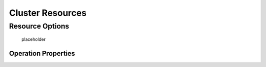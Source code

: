 Cluster Resources
-----------------

.. Convert_to_RST:
   
   [[s-resource-primitive]]
   == What is a Cluster Resource? ==
   
   indexterm:[Resource]
   
   A resource is a service made highly available by a cluster.
   The simplest type of resource, a 'primitive' resource, is described
   in this chapter. More complex forms, such as groups and clones,
   are described in later chapters.
   
   Every primitive resource has a 'resource agent'. A resource agent is an
   external program that abstracts the service it provides and present a
   consistent view to the cluster.
   
   This allows the cluster to be agnostic about the resources it manages.
   The cluster doesn't need to understand how the resource works because
   it relies on the resource agent to do the right thing when given a
   `start`, `stop` or `monitor` command. For this reason, it is crucial that
   resource agents are well-tested.
   
   Typically, resource agents come in the form of shell scripts. However,
   they can be written using any technology (such as C, Python or Perl)
   that the author is comfortable with.
   
   [[s-resource-supported]]
   == Resource Classes ==
   
   indexterm:[Resource,class]
   
   Pacemaker supports several classes of agents:
   
   * OCF
   * LSB
   * Upstart
   * Systemd
   * Service
   * Fencing
   * Nagios Plugins
   
   === Open Cluster Framework ===
   
   indexterm:[Resource,OCF]
   indexterm:[OCF,Resources]
   indexterm:[Open Cluster Framework,Resources]
   
   The OCF standard
   footnote:[See https://github.com/ClusterLabs/OCF-spec/tree/master/ra . The
   Pacemaker implementation has been somewhat extended from the OCF specs.]
   is basically an extension of the Linux Standard Base conventions for
   init scripts to:
   
   * support parameters,
   * make them self-describing, and
   * make them extensible
   
   OCF specs have strict definitions of the exit codes that actions must return.
   footnote:[
   The resource-agents source code includes the `ocf-tester` script, which
   can be useful in this regard.
   ]
   
   The cluster follows these specifications exactly, and giving the wrong
   exit code will cause the cluster to behave in ways you will likely
   find puzzling and annoying.  In particular, the cluster needs to
   distinguish a completely stopped resource from one which is in some
   erroneous and indeterminate state.
   
   Parameters are passed to the resource agent as environment variables, with the
   special prefix +OCF_RESKEY_+.  So, a parameter which the user thinks
   of as +ip+ will be passed to the resource agent as +OCF_RESKEY_ip+.  The
   number and purpose of the parameters is left to the resource agent; however,
   the resource agent should use the `meta-data` command to advertise any that it
   supports.
   
   The OCF class is the most preferred as it is an industry standard,
   highly flexible (allowing parameters to be passed to agents in a
   non-positional manner) and self-describing.
   
   For more information, see the
   http://www.linux-ha.org/wiki/OCF_Resource_Agents[reference] and
   the 'Resource Agents' chapter of 'Pacemaker Administration'.
   
   === Linux Standard Base ===
   indexterm:[Resource,LSB]
   indexterm:[LSB,Resources]
   indexterm:[Linux Standard Base,Resources]
   
   'LSB' resource agents are more commonly known as 'init scripts'. If a full path
   is not given, they are assumed to be located in +/etc/init.d+.
   
   Commonly, they are provided by the OS distribution. In order to be used
   with a Pacemaker cluster, they must conform to the LSB specification.
   footnote:[
   See
   http://refspecs.linux-foundation.org/LSB_3.0.0/LSB-Core-generic/LSB-Core-generic/iniscrptact.html
   for the LSB Spec as it relates to init scripts.
   ]
   
   [WARNING]
   ====
   Many distributions or particular software packages claim LSB compliance
   but ship with broken init scripts.  For details on how to check whether
   your init script is LSB-compatible, see the 'Resource Agents' chapter of
   'Pacemaker Administration'. Common problematic violations of the LSB
   standard include:
   
   * Not implementing the +status+ operation at all
   * Not observing the correct exit status codes for
     +start+/+stop+/+status+ actions
   * Starting a started resource returns an error
   * Stopping a stopped resource returns an error
   ====
   
   [IMPORTANT]
   ====
   Remember to make sure the computer is _not_ configured to start any
   services at boot time -- that should be controlled by the cluster.
   ====
   
   [[s-resource-supported-systemd]]
   === Systemd ===
   indexterm:[Resource,Systemd]
   indexterm:[Systemd,Resources]
   
   Some newer distributions have replaced the old
   http://en.wikipedia.org/wiki/Init#SysV-style["SysV"] style of
   initialization daemons and scripts with an alternative called
   http://www.freedesktop.org/wiki/Software/systemd[Systemd].
   
   Pacemaker is able to manage these services _if they are present_.
   
   Instead of init scripts, systemd has 'unit files'.  Generally, the
   services (unit files) are provided by the OS distribution, but there
   are online guides for converting from init scripts.
   footnote:[For example,
   http://0pointer.de/blog/projects/systemd-for-admins-3.html]
   
   [IMPORTANT]
   ====
   Remember to make sure the computer is _not_ configured to start any
   services at boot time -- that should be controlled by the cluster.
   ====
   
   === Upstart ===
   indexterm:[Resource,Upstart]
   indexterm:[Upstart,Resources]
   
   Some newer distributions have replaced the old
   http://en.wikipedia.org/wiki/Init#SysV-style["SysV"] style of
   initialization daemons (and scripts) with an alternative called
   http://upstart.ubuntu.com/[Upstart].
   
   Pacemaker is able to manage these services _if they are present_.
   
   Instead of init scripts, upstart has 'jobs'.  Generally, the
   services (jobs) are provided by the OS distribution.
   
   [IMPORTANT]
   ====
   Remember to make sure the computer is _not_ configured to start any
   services at boot time -- that should be controlled by the cluster.
   ====
   
   === System Services ===
   indexterm:[Resource,System Services]
   indexterm:[System Service,Resources]
   
   Since there are various types of system services (+systemd+,
   +upstart+, and +lsb+), Pacemaker supports a special +service+ alias which
   intelligently figures out which one applies to a given cluster node.
   
   This is particularly useful when the cluster contains a mix of
   +systemd+, +upstart+, and +lsb+.
   
   In order, Pacemaker will try to find the named service as:
   
   . an LSB init script
   . a Systemd unit file
   . an Upstart job
   
   === STONITH ===
   indexterm:[Resource,STONITH]
   indexterm:[STONITH,Resources]
   
   The STONITH class is used exclusively for fencing-related resources.  This is
   discussed later in <<ch-fencing>>.
   
   === Nagios Plugins ===
   indexterm:[Resource,Nagios Plugins]
   indexterm:[Nagios Plugins,Resources]
   
   Nagios Plugins
   footnote:[The project has two independent forks, hosted at
   https://www.nagios-plugins.org/ and https://www.monitoring-plugins.org/. Output
   from both projects' plugins is similar, so plugins from either project can be
   used with pacemaker.]
   allow us to monitor services on remote hosts.
   
   Pacemaker is able to do remote monitoring with the plugins _if they are
   present_.
   
   A common use case is to configure them as resources belonging to a resource
   container (usually a virtual machine), and the container will be restarted
   if any of them has failed. Another use is to configure them as ordinary
   resources to be used for monitoring hosts or services via the network.
   
   The supported parameters are same as the long options of the plugin.
   
   [[primitive-resource]]
   == Resource Properties ==
   
   These values tell the cluster which resource agent to use for the resource,
   where to find that resource agent and what standards it conforms to.
   
   .Properties of a Primitive Resource
   [width="95%",cols="1m,<6",options="header",align="center"]
   |=========================================================
   
   |Field
   |Description
   
   |id
   |Your name for the resource
    indexterm:[id,Resource]
    indexterm:[Resource,Property,id]
   
   |class
   
   |The standard the resource agent conforms to. Allowed values:
   +lsb+, +nagios+, +ocf+, +service+, +stonith+, +systemd+, +upstart+
    indexterm:[class,Resource]
    indexterm:[Resource,Property,class]
   
   |type
   |The name of the Resource Agent you wish to use. E.g. +IPaddr+ or +Filesystem+
    indexterm:[type,Resource]
    indexterm:[Resource,Property,type]
   
   |provider
   |The OCF spec allows multiple vendors to supply the same
    resource agent. To use the OCF resource agents supplied by
    the Heartbeat project, you would specify +heartbeat+ here.
    indexterm:[provider,Resource]
    indexterm:[Resource,Property,provider]
   
   |=========================================================
   
   The XML definition of a resource can be queried with the `crm_resource` tool.
   For example:
   
   ----
   # crm_resource --resource Email --query-xml
   ----
   
   might produce:
   
   .A system resource definition
   =====
   [source,XML]
   <primitive id="Email" class="service" type="exim"/>
   =====
   
   [NOTE]
   =====
   One of the main drawbacks to system services (LSB, systemd or
   Upstart) resources is that they do not allow any parameters!
   =====
   
   ////
   See https://tools.ietf.org/html/rfc5737 for choice of example IP address
   ////
   
   .An OCF resource definition
   =====
   [source,XML]
   -------
   <primitive id="Public-IP" class="ocf" type="IPaddr" provider="heartbeat">
      <instance_attributes id="Public-IP-params">
         <nvpair id="Public-IP-ip" name="ip" value="192.0.2.2"/>
      </instance_attributes>
   </primitive>
   -------
   =====

.. _resource_options:

Resource Options
################
   
.. Convert_to_RST_2:

   Resources have two types of options: 'meta-attributes' and 'instance attributes'.
   Meta-attributes apply to any type of resource, while instance attributes
   are specific to each resource agent.
   
   === Resource Meta-Attributes ===
   
   Meta-attributes are used by the cluster to decide how a resource should
   behave and can be easily set using the `--meta` option of the
   `crm_resource` command.
   
   .Meta-attributes of a Primitive Resource
   [width="95%",cols="2m,2,<5",options="header",align="center"]
   |=========================================================
   
   |Field
   |Default
   |Description
   
   |priority
   |0
   |If not all resources can be active, the cluster will stop lower
   priority resources in order to keep higher priority ones active.
   indexterm:[priority,Resource Option]
   indexterm:[Resource,Option,priority]
   
   |target-role
   |Started
   a|What state should the cluster attempt to keep this resource in? Allowed values:
   
   * +Stopped:+ Force the resource to be stopped
   * +Started:+ Allow the resource to be started (and in the case of
     <<s-resource-promotable,promotable clone resources>>, promoted to master if
     appropriate)
   * +Slave:+ Allow the resource to be started, but only in Slave mode if
     the resource is <<s-resource-promotable,promotable>>
   * +Master:+ Equivalent to +Started+
   indexterm:[target-role,Resource Option]
   indexterm:[Resource,Option,target-role]
   
   |is-managed
   |TRUE
   |Is the cluster allowed to start and stop the resource?  Allowed
    values: +true+, +false+
    indexterm:[is-managed,Resource Option]
    indexterm:[Resource,Option,is-managed]
   
   |maintenance
   |FALSE
   |Similar to the +maintenance-mode+ <<s-cluster-options,cluster option>>, but for
    a single resource. If true, the resource will not be started, stopped, or
    monitored on any node. This differs from +is-managed+ in that monitors will
    not be run. Allowed values: +true+, +false+
    indexterm:[maintenance,Resource Option]
    indexterm:[Resource,Option,maintenance]

.. _resource-stickiness:

   placeholder

.. Convert_to_RST_3:

   |resource-stickiness
   |1 for individual clone instances, 0 for all other resources
   |A score that will be added to the current node when a resource is already
    active. This allows running resources to stay where they are, even if
    they would be placed elsewhere if they were being started from a stopped
    state.
    indexterm:[resource-stickiness,Resource Option]
    indexterm:[Resource,Option,resource-stickiness]
   
   |requires
   |+quorum+ for resources with a +class+ of +stonith+,
    otherwise +unfencing+ if unfencing is active in the cluster,
    otherwise +fencing+ if +stonith-enabled+ is true, otherwise +quorum+
   a|Conditions under which the resource can be started
   Allowed values:
   
   * +nothing:+ can always be started
   * +quorum:+ The cluster can only start this resource if a majority of
     the configured nodes are active
   * +fencing:+ The cluster can only start this resource if a majority
     of the configured nodes are active _and_ any failed or unknown nodes
     have been <<ch-fencing,fenced>>
   * +unfencing:+
     The cluster can only start this resource if a majority
     of the configured nodes are active _and_ any failed or unknown nodes
     have been fenced _and_ only on nodes that have been
     <<s-unfencing,unfenced>>
   
   indexterm:[requires,Resource Option]
   indexterm:[Resource,Option,requires]
   
   |migration-threshold
   |INFINITY
   |How many failures may occur for this resource on a node, before this
    node is marked ineligible to host this resource. A value of 0 indicates that
    this feature is disabled (the node will never be marked ineligible); by
    constrast, the cluster treats INFINITY (the default) as a very large but
    finite number. This option has an effect only if the failed operation
    specifies +on-fail+ as +restart+ (the default), and additionally for
    failed +start+ operations, if the cluster property +start-failure-is-fatal+
    is +false+.
    indexterm:[migration-threshold,Resource Option]
    indexterm:[Resource,Option,migration-threshold]
   
   |failure-timeout
   |0
   |How many seconds to wait before acting as if the failure had not
    occurred, and potentially allowing the resource back to the node on
    which it failed. A value of 0 indicates that this feature is disabled.
    indexterm:[failure-timeout,Resource Option]
    indexterm:[Resource,Option,failure-timeout]
   
   |multiple-active
   |stop_start
   a|What should the cluster do if it ever finds the resource active on
    more than one node? Allowed values:
   
   * +block:+ mark the resource as unmanaged
   * +stop_only:+ stop all active instances and leave them that way
   * +stop_start:+ stop all active instances and start the resource in
     one location only
   
   indexterm:[multiple-active,Resource Option]
   indexterm:[Resource,Option,multiple-active]
   
   |allow-migrate
   |TRUE for ocf:pacemaker:remote resources, FALSE otherwise
   |Whether the cluster should try to "live migrate" this resource when it needs
   to be moved (see <<s-migrating-resources>>)
   
   |container-attribute-target
   |
   |Specific to bundle resources; see <<s-bundle-attributes>>
   
   |remote-node
   |
   |The name of the Pacemaker Remote guest node this resource is associated with,
    if any. If specified, this both enables the resource as a guest node and
    defines the unique name used to identify the guest node. The guest must be
    configured to run the Pacemaker Remote daemon when it is started. +WARNING:+
    This value cannot overlap with any resource or node IDs.
   
   |remote-port
   |3121
   |If +remote-node+ is specified, the port on the guest used for its
    Pacemaker Remote connection. The Pacemaker Remote daemon on the guest must be
    configured to listen on this port.
   
   |remote-addr
   |value of +remote-node+
   |If +remote-node+ is specified, the IP address or hostname used to connect to
    the guest via Pacemaker Remote. The Pacemaker Remote daemon on the guest
    must be configured to accept connections on this address.
   
   |remote-connect-timeout
   |60s
   |If +remote-node+ is specified, how long before a pending guest connection will
    time out.
   
   |=========================================================
   
   As an example of setting resource options, if you performed the following
   commands on an LSB Email resource:
   
   -------
   # crm_resource --meta --resource Email --set-parameter priority --parameter-value 100
   # crm_resource -m -r Email -p multiple-active -v block
   -------
   
   the resulting resource definition might be:
   
   .An LSB resource with cluster options
   =====
   [source,XML]
   -------
   <primitive id="Email" class="lsb" type="exim">
     <meta_attributes id="Email-meta_attributes">
       <nvpair id="Email-meta_attributes-priority" name="priority" value="100"/>
       <nvpair id="Email-meta_attributes-multiple-active" name="multiple-active" value="block"/>
     </meta_attributes>
   </primitive>
   -------
   =====
   
   In addition to the cluster-defined meta-attributes described above, you may
   also configure arbitrary meta-attributes of your own choosing. Most commonly,
   this would be done for use in <<ch-rules,rules>>. For example, an IT department
   might define a custom meta-attribute to indicate which company department each
   resource is intended for. To reduce the chance of name collisions with
   cluster-defined meta-attributes added in the future, it is recommended to use
   a unique, organization-specific prefix for such attributes.
   
   [[s-resource-defaults]]
   === Setting Global Defaults for Resource Meta-Attributes ===
   
   To set a default value for a resource option, add it to the
   +rsc_defaults+ section with `crm_attribute`. For example,
   
   ----
   # crm_attribute --type rsc_defaults --name is-managed --update false
   ----
   
   would prevent the cluster from starting or stopping any of the
   resources in the configuration (unless of course the individual
   resources were specifically enabled by having their +is-managed+ set to
   +true+).
   
   === Resource Instance Attributes ===
   
   The resource agents of some resource classes (lsb, systemd and upstart 'not' among them)
   can be given parameters which determine how they behave and which instance
   of a service they control.
   
   If your resource agent supports parameters, you can add them with the
   `crm_resource` command. For example,
   
   ----
   # crm_resource --resource Public-IP --set-parameter ip --parameter-value 192.0.2.2
   ----
   
   would create an entry in the resource like this:
   
   .An example OCF resource with instance attributes
   =====
   [source,XML]
   -------
   <primitive id="Public-IP" class="ocf" type="IPaddr" provider="heartbeat">
      <instance_attributes id="params-public-ip">
         <nvpair id="public-ip-addr" name="ip" value="192.0.2.2"/>
      </instance_attributes>
   </primitive>
   -------
   =====
   
   For an OCF resource, the result would be an environment variable
   called +OCF_RESKEY_ip+ with a value of +192.0.2.2+.
   
   The list of instance attributes supported by an OCF resource agent can be
   found by calling the resource agent with the `meta-data` command.
   The output contains an XML description of all the supported
   attributes, their purpose and default values.
   
   .Displaying the metadata for the Dummy resource agent template
   =====
   ----
   # export OCF_ROOT=/usr/lib/ocf
   # $OCF_ROOT/resource.d/pacemaker/Dummy meta-data
   ----
   [source,XML]
   -------
   <?xml version="1.0"?>
   <!DOCTYPE resource-agent SYSTEM "ra-api-1.dtd">
   <resource-agent name="Dummy" version="1.0">
   <version>1.0</version>
   
   <longdesc lang="en">
   This is a Dummy Resource Agent. It does absolutely nothing except 
   keep track of whether its running or not.
   Its purpose in life is for testing and to serve as a template for RA writers.
   
   NB: Please pay attention to the timeouts specified in the actions
   section below. They should be meaningful for the kind of resource
   the agent manages. They should be the minimum advised timeouts,
   but they shouldn't/cannot cover _all_ possible resource
   instances. So, try to be neither overly generous nor too stingy,
   but moderate. The minimum timeouts should never be below 10 seconds.
   </longdesc>
   <shortdesc lang="en">Example stateless resource agent</shortdesc>
   
   <parameters>
   <parameter name="state" unique="1">
   <longdesc lang="en">
   Location to store the resource state in.
   </longdesc>
   <shortdesc lang="en">State file</shortdesc>
   <content type="string" default="/var/run/Dummy-default.state" />
   </parameter>
   
   <parameter name="fake" unique="0">
   <longdesc lang="en">
   Fake attribute that can be changed to cause a reload
   </longdesc>
   <shortdesc lang="en">Fake attribute that can be changed to cause a reload</shortdesc>
   <content type="string" default="dummy" />
   </parameter>
   
   <parameter name="op_sleep" unique="1">
   <longdesc lang="en">
   Number of seconds to sleep during operations.  This can be used to test how
   the cluster reacts to operation timeouts.
   </longdesc>
   <shortdesc lang="en">Operation sleep duration in seconds.</shortdesc>
   <content type="string" default="0" />
   </parameter>
   
   </parameters>
   
   <actions>
   <action name="start"        timeout="20" />
   <action name="stop"         timeout="20" />
   <action name="monitor"      timeout="20" interval="10" depth="0"/>
   <action name="reload"       timeout="20" />
   <action name="migrate_to"   timeout="20" />
   <action name="migrate_from" timeout="20" />
   <action name="validate-all" timeout="20" />
   <action name="meta-data"    timeout="5" />
   </actions>
   </resource-agent>
   -------
   =====
   
   == Resource Operations ==
   
   indexterm:[Resource,Action]
   
   'Operations' are actions the cluster can perform on a resource by calling the
   resource agent. Resource agents must support certain common operations such as
   start, stop, and monitor, and may implement any others.
   
   Operations may be explicitly configured for two purposes: to override defaults
   for options (such as timeout) that the cluster will use whenever it initiates
   the operation, and to run an operation on a recurring basis (for example, to
   monitor the resource for failure).
   
   .An OCF resource with a non-default start timeout
   =====
   [source,XML]
   -------
   <primitive id="Public-IP" class="ocf" type="IPaddr" provider="heartbeat">
     <operations>
        <op id="Public-IP-start" name="start" timeout="60s"/>
     </operations>
     <instance_attributes id="params-public-ip">
        <nvpair id="public-ip-addr" name="ip" value="192.0.2.2"/>
     </instance_attributes>
   </primitive>
   -------
   =====
   
   Pacemaker identifies operations by a combination of name and interval, so this
   combination must be unique for each resource. That is, you should not configure
   two operations for the same resource with the same name and interval.

.. _operation_properties:

Operation Properties
____________________

.. Convert_to_RST_4:

   Operation properties may be specified directly in the +op+ element as
   XML attributes, or in a separate +meta_attributes+ block as +nvpair+ elements.
   XML attributes take precedence over +nvpair+ elements if both are specified.
   
   .Properties of an Operation
   [width="95%",cols="2m,3,<6",options="header",align="center"]
   |=========================================================
   
   |Field
   |Default
   |Description
   
   |id
   |
   |A unique name for the operation.
    indexterm:[id,Action Property]
    indexterm:[Action,Property,id]
   
   |name
   |
   |The action to perform. This can be any action supported by the agent; common
    values include +monitor+, +start+, and +stop+.
    indexterm:[name,Action Property]
    indexterm:[Action,Property,name]
   
   |interval
   |0
   |How frequently (in seconds) to perform the operation. A value of 0 means "when
    needed". A positive value defines a 'recurring action', which is typically
    used with <<s-resource-monitoring,monitor>>.
    indexterm:[interval,Action Property]
    indexterm:[Action,Property,interval]
   
   |timeout
   |
   |How long to wait before declaring the action has failed
    indexterm:[timeout,Action Property]
    indexterm:[Action,Property,timeout]
   
   |on-fail
   a|Varies by action:
   
   * +stop+: +fence+ if +stonith-enabled+ is true or +block+ otherwise
   * +demote+: +on-fail+ of the +monitor+ action with +role+ set to +Master+, if
     present, enabled, and configured to a value other than +demote+, or +restart+
     otherwise
   * all other actions: +restart+
   a|The action to take if this action ever fails. Allowed values:
   
   * +ignore:+ Pretend the resource did not fail.
   * +block:+ Don't perform any further operations on the resource.
   * +stop:+ Stop the resource and do not start it elsewhere.
   * +demote:+ Demote the resource, without a full restart. This is valid only for
     +promote+ actions, and for +monitor+ actions with both a nonzero +interval+
     and +role+ set to +Master+; for any other action, a configuration error will
     be logged, and the default behavior will be used.
   * +restart:+ Stop the resource and start it again (possibly on a different node).
   * +fence:+ STONITH the node on which the resource failed.
   * +standby:+ Move _all_ resources away from the node on which the resource failed.
   
   indexterm:[on-fail,Action Property]
   indexterm:[Action,Property,on-fail]
   
   |enabled
   |TRUE
   |If +false+, ignore this operation definition.  This is typically used to pause
    a particular recurring +monitor+ operation; for instance, it can complement
    the respective resource being unmanaged (+is-managed=false+), as this alone
    will <<s-monitoring-unmanaged,not block any configured monitoring>>.
    Disabling the operation does not suppress all actions of the given type.
    Allowed values: +true+, +false+.
    indexterm:[enabled,Action Property]
    indexterm:[Action,Property,enabled]
   
   |record-pending
   |TRUE
   |If +true+, the intention to perform the operation is recorded so that
    GUIs and CLI tools can indicate that an operation is in progress.
    This is best set as an _operation default_ (see <<s-operation-defaults>>).
    Allowed values: +true+, +false+.
    indexterm:[enabled,Action Property]
    indexterm:[Action,Property,enabled]
   
   |role
   |
   |Run the operation only on node(s) that the cluster thinks should be in
    the specified role. This only makes sense for recurring +monitor+ operations.
    Allowed (case-sensitive) values: +Stopped+, +Started+, and in the
    case of <<s-resource-promotable,promotable clone resources>>, +Slave+ and +Master+.
    indexterm:[role,Action Property]
    indexterm:[Action,Property,role]
   
   |=========================================================
   
   [NOTE]
   ====
   When +on-fail+ is set to +demote+, recovery from failure by a successful demote
   causes the cluster to recalculate whether and where a new instance should be
   promoted. The node with the failure is eligible, so if master scores have not
   changed, it will be promoted again.
   
   There is no direct equivalent of +migration-threshold+ for the master role, but
   the same effect can be achieved with a location constraint using a
   <<ch-rules,rule>> with a node attribute expression for the resource's fail
   count.
   
   For example, to immediately ban the master role from a node with any failed
   promote or master monitor:
   [source,XML]
   ----
   <rsc_location id="loc1" rsc="my_primitive">
       <rule id="rule1" score="-INFINITY" role="Master" boolean-op="or">
         <expression id="expr1" attribute="fail-count-my_primitive#promote_0"
           operation="gte" value="1"/>
         <expression id="expr2" attribute="fail-count-my_primitive#monitor_10000"
           operation="gte" value="1"/>
       </rule>
   </rsc_location>
   ----
   
   This example assumes that there is a promotable clone of the +my_primitive+
   resource (note that the primitive name, not the clone name, is used in the
   rule), and that there is a recurring 10-second-interval monitor configured for
   the master role (fail count attributes specify the interval in milliseconds).
   ====
   
   [[s-resource-monitoring]]
   === Monitoring Resources for Failure ===
   
   When Pacemaker first starts a resource, it runs one-time +monitor+ operations
   (referred to as 'probes') to ensure the resource is running where it's
   supposed to be, and not running where it's not supposed to be. (This behavior
   can be affected by the +resource-discovery+ location constraint property.)
   
   Other than those initial probes, Pacemaker will 'not' (by default) check that
   the resource continues to stay healthy.
   footnote:[Currently, anyway. Automatic monitoring operations may be
   added in a future version of Pacemaker.]
   You must configure +monitor+ operations explicitly to perform these checks.
   
   .An OCF resource with a recurring health check
   =====
   [source,XML]
   -------
   <primitive id="Public-IP" class="ocf" type="IPaddr" provider="heartbeat">
     <operations>
        <op id="Public-IP-start" name="start" timeout="60s"/>
        <op id="Public-IP-monitor" name="monitor" interval="60s"/>
     </operations>
     <instance_attributes id="params-public-ip">
        <nvpair id="public-ip-addr" name="ip" value="192.0.2.2"/>
     </instance_attributes>
   </primitive>
   -------
   =====
   
   By default, a +monitor+ operation will ensure that the resource is running
   where it is supposed to. The +target-role+ property can be used for further
   checking.
   
   For example, if a resource has one +monitor+ operation with
   +interval=10 role=Started+ and a second +monitor+ operation with
   +interval=11 role=Stopped+, the cluster will run the first monitor on any nodes
   it thinks 'should' be running the resource, and the second monitor on any nodes
   that it thinks 'should not' be running the resource (for the truly paranoid,
   who want to know when an administrator manually starts a service by mistake).
   
   [NOTE]
   ====
   Currently, monitors with +role=Stopped+ are not implemented for
   <<s-resource-clone,clone>> resources.
   ====
   
   [[s-monitoring-unmanaged]]
   === Monitoring Resources When Administration is Disabled ===
   
   Recurring +monitor+ operations behave differently under various administrative
   settings:
   
   * When a resource is unmanaged (by setting +is-managed=false+): No monitors
     will be stopped.
   +
   If the unmanaged resource is stopped on a node where the cluster thinks it
   should be running, the cluster will detect and report that it is not, but it
   will not consider the monitor failed, and will not try to start the resource
   until it is managed again.
   +
   Starting the unmanaged resource on a different node is strongly discouraged
   and will at least cause the cluster to consider the resource failed, and
   may require the resource's +target-role+ to be set to +Stopped+ then +Started+
   to be recovered.
   
   * When a node is put into standby: All resources will be moved away from the
     node, and all +monitor+ operations will be stopped on the node, except those
     specifying +role+ as +Stopped+ (which will be newly initiated if
     appropriate).
   
   * When the cluster is put into maintenance mode: All resources will be marked
     as unmanaged. All monitor operations will be stopped, except those
     specifying +role+ as +Stopped+ (which will be newly initiated if
     appropriate). As with single unmanaged resources, starting
     a resource on a node other than where the cluster expects it to be will
     cause problems.
   
   [[s-operation-defaults]]
   === Setting Global Defaults for Operations ===
   
   You can change the global default values for operation properties
   in a given cluster. These are defined in an +op_defaults+ section 
   of the CIB's +configuration+ section, and can be set with `crm_attribute`.
   For example,
   
   ----
   # crm_attribute --type op_defaults --name timeout --update 20s
   ----
   
   would default each operation's +timeout+ to 20 seconds.  If an
   operation's definition also includes a value for +timeout+, then that
   value would be used for that operation instead.
   
   === When Implicit Operations Take a Long Time ===
   
   The cluster will always perform a number of implicit operations: +start+,
   +stop+ and a non-recurring +monitor+ operation used at startup to check
   whether the resource is already active.  If one of these is taking too long,
   then you can create an entry for them and specify a longer timeout.
   
   .An OCF resource with custom timeouts for its implicit actions
   =====
   [source,XML]
   -------
   <primitive id="Public-IP" class="ocf" type="IPaddr" provider="heartbeat">
     <operations>
        <op id="public-ip-startup" name="monitor" interval="0" timeout="90s"/>
        <op id="public-ip-start" name="start" interval="0" timeout="180s"/>
        <op id="public-ip-stop" name="stop" interval="0" timeout="15min"/>
     </operations>
     <instance_attributes id="params-public-ip">
        <nvpair id="public-ip-addr" name="ip" value="192.0.2.2"/>
     </instance_attributes>
   </primitive>
   -------
   =====
   
   === Multiple Monitor Operations ===
   
   Provided no two operations (for a single resource) have the same name
   and interval, you can have as many +monitor+ operations as you like.
   In this way, you can do a superficial health check every minute and
   progressively more intense ones at higher intervals.
   
   To tell the resource agent what kind of check to perform, you need to
   provide each monitor with a different value for a common parameter.
   The OCF standard creates a special parameter called +OCF_CHECK_LEVEL+
   for this purpose and dictates that it is "made available to the
   resource agent without the normal +OCF_RESKEY+ prefix".
   
   Whatever name you choose, you can specify it by adding an
   +instance_attributes+ block to the +op+ tag. It is up to each
   resource agent to look for the parameter and decide how to use it.
   
   .An OCF resource with two recurring health checks, performing different levels of checks specified via +OCF_CHECK_LEVEL+.
   =====
   [source,XML]
   -------
   <primitive id="Public-IP" class="ocf" type="IPaddr" provider="heartbeat">
      <operations>
         <op id="public-ip-health-60" name="monitor" interval="60">
            <instance_attributes id="params-public-ip-depth-60">
               <nvpair id="public-ip-depth-60" name="OCF_CHECK_LEVEL" value="10"/>
            </instance_attributes>
         </op>
         <op id="public-ip-health-300" name="monitor" interval="300">
            <instance_attributes id="params-public-ip-depth-300">
               <nvpair id="public-ip-depth-300" name="OCF_CHECK_LEVEL" value="20"/>
            </instance_attributes>
        </op>
      </operations>
      <instance_attributes id="params-public-ip">
          <nvpair id="public-ip-level" name="ip" value="192.0.2.2"/>
      </instance_attributes>
   </primitive>
   -------
   =====
   
   === Disabling a Monitor Operation ===
   
   The easiest way to stop a recurring monitor is to just delete it.
   However, there can be times when you only want to disable it
   temporarily.  In such cases, simply add +enabled=false+ to the
   operation's definition.
   
   .Example of an OCF resource with a disabled health check
   =====
   [source,XML]
   -------
   <primitive id="Public-IP" class="ocf" type="IPaddr" provider="heartbeat">
      <operations>
         <op id="public-ip-check" name="monitor" interval="60s" enabled="false"/>
      </operations>
      <instance_attributes id="params-public-ip">
         <nvpair id="public-ip-addr" name="ip" value="192.0.2.2"/>
      </instance_attributes>
   </primitive>
   -------
   =====
   
   This can be achieved from the command line by executing:
   
   ----
   # cibadmin --modify --xml-text '<op id="public-ip-check" enabled="false"/>'
   ----
   
   Once you've done whatever you needed to do, you can then re-enable it with
   ----
   # cibadmin --modify --xml-text '<op id="public-ip-check" enabled="true"/>'
   ----
